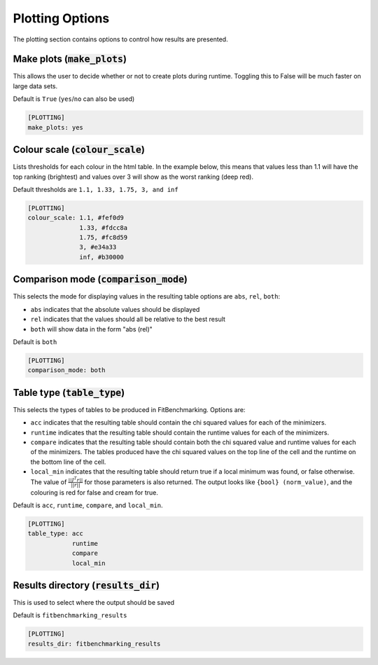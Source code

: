 .. _plotting_option:

################
Plotting Options
################

The plotting section contains options to control how results are presented.

Make plots (:code:`make_plots`)
-------------------------------

This allows the user to decide whether or not to create plots during runtime.
Toggling this to False will be much faster on large data sets.

Default is ``True`` (``yes``/``no`` can also be used)

.. code-block:: rst

    [PLOTTING]
    make_plots: yes

Colour scale (:code:`colour_scale`)
-----------------------------------

Lists thresholds for each colour in the html table.
In the example below, this means that values less than 1.1 will
have the top ranking (brightest) and values over 3 will show as
the worst ranking (deep red). 

Default thresholds are ``1.1, 1.33, 1.75, 3, and inf``

.. code-block:: rst

    [PLOTTING]
    colour_scale: 1.1, #fef0d9
                  1.33, #fdcc8a
                  1.75, #fc8d59
                  3, #e34a33
                  inf, #b30000


.. _ComparisonOption:

Comparison mode (:code:`comparison_mode`)
-----------------------------------------

This selects the mode for displaying values in the resulting table
options are ``abs``, ``rel``, ``both``:

* ``abs`` indicates that the absolute values should be displayed
* ``rel`` indicates that the values should all be relative to the best result
* ``both`` will show data in the form "abs (rel)"

Default is ``both``

.. code-block:: rst

    [PLOTTING]
    comparison_mode: both


Table type (:code:`table_type`)
-------------------------------

This selects the types of tables to be produced in FitBenchmarking.
Options are:

* ``acc`` indicates that the resulting table should contain the chi squared values for each of the minimizers.
* ``runtime`` indicates that the resulting table should contain the runtime values for each of the minimizers.
* ``compare`` indicates that the resulting table should contain both the chi squared value and runtime values for each of the minimizers. The tables produced have the chi squared values on the top line of the cell and the runtime on the bottom line of the cell.
* ``local_min`` indicates that the resulting table should return true if a local minimum was found, or false otherwise.  The value of :math:`\frac{|| J^T r||}{||r||}` for those parameters is also returned. The output looks like ``{bool} (norm_value)``, and the colouring is red for false and cream for true.

Default is ``acc``, ``runtime``, ``compare``, and ``local_min``.

.. code-block:: rst

    [PLOTTING]
    table_type: acc
                runtime
                compare
                local_min


Results directory (:code:`results_dir`)
---------------------------------------

This is used to select where the output should be saved

Default is ``fitbenchmarking_results``

.. code-block:: rst

    [PLOTTING]
    results_dir: fitbenchmarking_results
